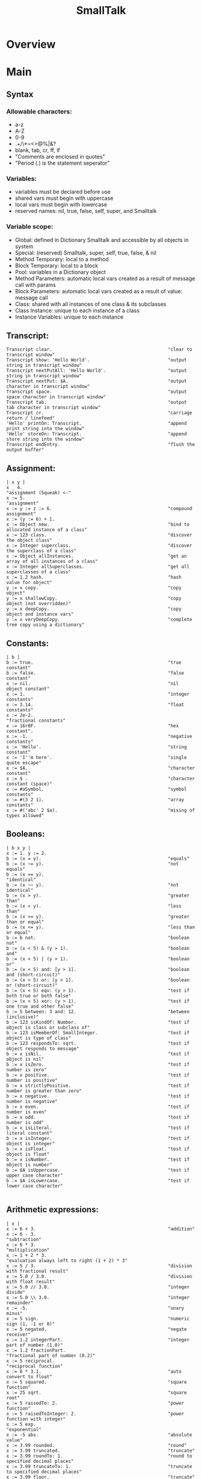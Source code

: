 #+title:  SmallTalk
* Overview
* Main
** Syntax

*** Allowable characters:
    - a-z
    - A-Z
    - 0-9
    - .+/\*~<>@%|&?
    - blank, tab, cr, ff, lf
    - "Comments are enclosed in quotes"
    - "Period (.) is the statement seperator"


*** Variables:
    - variables must be declared before use
    - shared vars must begin with uppercase
    - local vars must begin with lowercase
    - reserved names: nil, true, false, self, super, and Smalltalk

*** Variable scope:
    - Global: defined in Dictionary Smalltalk and accessible by all
      objects in system
    - Special: (reserved) Smalltalk, super, self, true, false, & nil
    - Method Temporary: local to a method
    - Block Temporary: local to a block
    - Pool: variables in a Dictionary object
    - Method Parameters: automatic local vars created as a result of
      message call with params
    - Block Parameters: automatic local vars created as a result of
      value: message call
    - Class: shared with all instances of one class & its subclasses
    - Class Instance: unique to each instance of a class
    - Instance Variables: unique to each instance

** Transcript:
   #+begin_src smalltalk :results value
   Transcript clear.                                           "clear to transcript window"
   Transcript show: 'Hello World'.                             "output string in transcript window"
   Transcript nextPutAll: 'Hello World'.                       "output string in transcript window"
   Transcript nextPut: $A.                                     "output character in transcript window"
   Transcript space.                                           "output space character in transcript window"
   Transcript tab.                                             "output tab character in transcript window"
   Transcript cr.                                              "carriage return / linefeed"
   'Hello' printOn: Transcript.                                "append print string into the window"
   'Hello' storeOn: Transcript.                                "append store string into the window"
   Transcript endEntry.                                        "flush the output buffer"
   #+end_src

** Assignment:
   #+begin_src smalltalk :results value
  | x y |
  x _ 4.                                                      "assignment (Squeak) <-"
  x := 5.                                                     "assignment"
  x := y := z := 6.                                           "compound assignment"
  x := (y := 6) + 1.
  x := Object new.                                            "bind to allocated instance of a class"
  x := 123 class.                                             "discover the object class"
  x := Integer superclass.                                    "discover the superclass of a class"
  x := Object allInstances.                                   "get an array of all instances of a class"
  x := Integer allSuperclasses.                               "get all superclasses of a class"
  x := 1.2 hash.                                              "hash value for object"
  y := x copy.                                                "copy object"
  y := x shallowCopy.                                         "copy object (not overridden)"
  y := x deepCopy.                                            "copy object and instance vars"
  y := x veryDeepCopy.                                        "complete tree copy using a dictionary"
   #+end_src

** Constants:
   #+NAME:
   #+begin_src smalltalk :results value
   | b |
   b := true.                                                  "true constant"
   b := false.                                                 "false constant"
   x := nil.                                                   "nil object constant"
   x := 1.                                                     "integer constants"
   x := 3.14.                                                  "float constants"
   x := 2e-2.                                                  "fractional constants"
   x := 16r0F.                                                 "hex constant".
   x := -1.                                                    "negative constants"
   x := 'Hello'.                                               "string constant"
   x := 'I''m here'.                                           "single quote escape"
   x := $A.                                                    "character constant"
   x := $ .                                                    "character constant (space)"
   x := #aSymbol.                                              "symbol constants"
   x := #(3 2 1).                                              "array constants"
   x := #('abc' 2 $a).                                         "mixing of types allowed"
   #+end_src

** Booleans:
   #+NAME:
   #+begin_src smalltalk :results value
  | b x y |
  x := 1. y := 2.
  b := (x = y).                                               "equals"
  b := (x ~= y).                                              "not equals"
  b := (x == y).                                              "identical"
  b := (x ~~ y).                                              "not identical"
  b := (x > y).                                               "greater than"
  b := (x < y).                                               "less than"
  b := (x >= y).                                              "greater than or equal"
  b := (x <= y).                                              "less than or equal"
  b := b not.                                                 "boolean not"
  b := (x < 5) & (y > 1).                                     "boolean and"
  b := (x < 5) | (y > 1).                                     "boolean or"
  b := (x < 5) and: [y > 1].                                  "boolean and (short-circuit)"
  b := (x < 5) or: [y > 1].                                   "boolean or (short-circuit)"
  b := (x < 5) eqv: (y > 1).                                  "test if both true or both false"
  b := (x < 5) xor: (y > 1).                                  "test if one true and other false"
  b := 5 between: 3 and: 12.                                  "between (inclusive)"
  b := 123 isKindOf: Number.                                  "test if object is class or subclass of"
  b := 123 isMemberOf: SmallInteger.                          "test if object is type of class"
  b := 123 respondsTo: sqrt.                                  "test if object responds to message"
  b := x isNil.                                               "test if object is nil"
  b := x isZero.                                              "test if number is zero"
  b := x positive.                                            "test if number is positive"
  b := x strictlyPositive.                                    "test if number is greater than zero"
  b := x negative.                                            "test if number is negative"
  b := x even.                                                "test if number is even"
  b := x odd.                                                 "test if number is odd"
  b := x isLiteral.                                           "test if literal constant"
  b := x isInteger.                                           "test if object is integer"
  b := x isFloat.                                             "test if object is float"
  b := x isNumber.                                            "test if object is number"
  b := $A isUppercase.                                        "test if upper case character"
  b := $A isLowercase.                                        "test if lower case character"

   #+end_src

** Arithmetic expressions:
   #+NAME:
   #+begin_src  :results value
   | x |
   x := 6 + 3.                                                 "addition"
   x := 6 - 3.                                                 "subtraction"
   x := 6 * 3.                                                 "multiplication"
   x := 1 + 2 * 3.                                             "evaluation always left to right (1 + 2) * 3"
   x := 5 / 3.                                                 "division with fractional result"
   x := 5.0 / 3.0.                                             "division with float result"
   x := 5.0 // 3.0.                                            "integer divide"
   x := 5.0 \\ 3.0.                                            "integer remainder"
   x := -5.                                                    "unary minus"
   x := 5 sign.                                                "numeric sign (1, -1 or 0)"
   x := 5 negated.                                             "negate receiver"
   x := 1.2 integerPart.                                       "integer part of number (1.0)"
   x := 1.2 fractionPart.                                      "fractional part of number (0.2)"
   x := 5 reciprocal.                                          "reciprocal function"
   x := 6 * 3.1.                                               "auto convert to float"
   x := 5 squared.                                             "square function"
   x := 25 sqrt.                                               "square root"
   x := 5 raisedTo: 2.                                         "power function"
   x := 5 raisedToInteger: 2.                                  "power function with integer"
   x := 5 exp.                                                 "exponential"
   x := -5 abs.                                                "absolute value"
   x := 3.99 rounded.                                          "round"
   x := 3.99 truncated.                                        "truncate"
   x := 3.99 roundTo: 1.                                       "round to specified decimal places"
   x := 3.99 truncateTo: 1.                                    "truncate to specified decimal places"
   x := 3.99 floor.                                            "truncate"
   x := 3.99 ceiling.                                          "round up"
   x := 5 factorial.                                           "factorial"
   x := -5 quo: 3.                                             "integer divide rounded toward zero"
   x := -5 rem: 3.                                             "integer remainder rounded toward zero"
   x := 28 gcd: 12.                                            "greatest common denominator"
   x := 28 lcm: 12.                                            "least common multiple"
   x := 100 ln.                                                "natural logarithm"
   x := 100 log.                                               "base 10 logarithm"
   x := 100 log: 10.                                           "logarithm with specified base"
   x := 100 floorLog: 10.                                      "floor of the log"
   x := 180 degreesToRadians.                                  "convert degrees to radians"
   x := 3.14 radiansToDegrees.                                 "convert radians to degrees"
   x := 0.7 sin.                                               "sine"
   x := 0.7 cos.                                               "cosine"
   x := 0.7 tan.                                               "tangent"
   x := 0.7 arcSin.                                            "arcsine"
   x := 0.7 arcCos.                                            "arccosine"
   x := 0.7 arcTan.                                            "arctangent"
   x := 10 max: 20.                                            "get maximum of two numbers"
   x := 10 min: 20.                                            "get minimum of two numbers"
   x := Float pi.                                              "pi"
   x := Float e.                                               "exp constant"
   x := Float infinity.                                        "infinity"
   x := Float nan.                                             "not-a-number"
   x := Random new next; yourself. x next.                     "random number stream (0.0 to 1.0)
   x := 100 atRandom.                                          "quick random number"

   #+end_src

** Bitwise Manipulation:
   #+NAME:
   #+begin_src  :results value
   | b x |
   x := 16rFF bitAnd: 16r0F.                                   "and bits"
   x := 16rF0 bitOr: 16r0F.                                    "or bits"
   x := 16rFF bitXor: 16r0F.                                   "xor bits"
   x := 16rFF bitInvert.                                       "invert bits"
   x := 16r0F bitShift: 4.                                     "left shift"
   x := 16rF0 bitShift: -4.                                    "right shift"
   "x := 16r80 bitAt: 7."                                      "bit at position (0|1) [!Squeak]"
   x := 16r80 highbit.                                         "position of highest bit set"
   b := 16rFF allMask: 16r0F.                                  "test if all bits set in mask set in receiver"
   b := 16rFF anyMask: 16r0F.                                  "test if any bits set in mask set in receiver"
   b := 16rFF noMask: 16r0F.                                   "test if all bits set in mask clear in receiver"
   #+end_src



** Conversion:
   #+NAME:
   #+begin_src  :results value
   | x |
   x := 3.99 asInteger.                                        "convert number to integer (truncates in Squeak)"
   x := 3.99 asFraction.                                       "convert number to fraction"
   x := 3 asFloat.                                             "convert number to float"
   x := 65 asCharacter.                                        "convert integer to character"
   x := $A asciiValue.                                         "convert character to integer"
   x := 3.99 printString.                                      "convert object to string via printOn:"
   x := 3.99 storeString.                                      "convert object to string via storeOn:"
   x := 15 radix: 16.                                          "convert to string in given base"
   x := 15 printStringBase: 16.
   x := 15 storeStringBase: 16.

   #+end_src


** Blocks:
   - blocks are objects and may be assigned to a variable
   - value is last expression evaluated unless explicit return
   - blocks may be nested
   - specification [ arguments | | localvars | expressions ]
   - Squeak does not currently support localvars in blocks
   - max of three arguments allowed
   - ^expression terminates block & method (exits all nested blocks)
   - blocks intended for long term storage should not contain ^

   #+begin_src  :results value
   | x y z |
   x := [ y := 1. z := 2. ]. x value.                          "simple block usage"
   x := [ :argOne :argTwo |   argOne, ' and ' , argTwo.].      "set up block with argument passing"
   Transcript show: (x value: 'First' value: 'Second'); cr.    "use block with argument passing"
   "x := [ | z | z := 1.].                                      localvars not available in squeak blocks"
   #+end_src

** Method calls:
   - unary methods are messages with no arguments
   - binary methods
   - keyword methods are messages with selectors including colons

     standard categories/protocols:
     - initialize-release    (methods called for new instance)
     - accessing             (get/set methods)
     - testing               (boolean tests - is)
     - comparing             (boolean tests with parameter
     - displaying            (gui related methods)
     - printing              (methods for printing)
     - updating              (receive notification of changes)
     - private               (methods private to class)
     - instance-creation     (class methods for creating instance)
   #+NAME:
   #+begin_src  :results value
   | x |
   x := 2 sqrt.                                                "unary message"
   x := 2 raisedTo: 10.                                        "keyword message"
   x := 194 * 9.                                               "binary message"
   Transcript show: (194 * 9) printString; cr.                 "combination (chaining)"
   x := 2 perform: #sqrt.                                      "indirect method invocation"
   Transcript                                                  "Cascading - send multiple messages to receiver"
   show: 'hello ';
   show: 'world';
   cr.
   x := 3 + 2; * 100.                                          "result=300. Sends message to same receiver (3)"
   #+end_src

** Conditional Statements:
   #+NAME:
   #+begin_src  :results value
   | x |
   x > 10 ifTrue: [Transcript show: 'ifTrue'; cr].             "if then"
   x > 10 ifFalse: [Transcript show: 'ifFalse'; cr].           "if else"
   x > 10                                                      "if then else"
   ifTrue: [Transcript show: 'ifTrue'; cr]
   ifFalse: [Transcript show: 'ifFalse'; cr].
   x > 10                                                      "if else then"
   ifFalse: [Transcript show: 'ifFalse'; cr]
   ifTrue: [Transcript show: 'ifTrue'; cr].
   Transcript
   show:
   (x > 10
   ifTrue: ['ifTrue']
   ifFalse: ['ifFalse']);
   cr.
   Transcript                                                  "nested if then else"
   show:
   (x > 10
   ifTrue: [x > 5
   ifTrue: ['A']
   ifFalse: ['B']]
   ifFalse: ['C']);
   cr.
   switch := Dictionary new.                                   "switch functionality"
   switch at: $A put: [Transcript show: 'Case A'; cr].
   switch at: $B put: [Transcript show: 'Case B'; cr].
   switch at: $C put: [Transcript show: 'Case C'; cr].
   result := (switch at: $B) value.
   #+end_src

** Iteration statements:
   #+begin_src smalltalk :results value
   | x y |
   x := 4. y := 1.
   [x > 0] whileTrue: [x := x - 1. y := y * 2].                "while true loop"
   [x >= 4] whileFalse: [x := x + 1. y := y * 2].              "while false loop"
   x timesRepeat: [y := y * 2].                                "times repear loop (i := 1 to x)"
   1 to: x do: [:a | y := y * 2].                              "for loop"
   1 to: x by: 2 do: [:a | y := y / 2].                        "for loop with specified increment"
   #(5 4 3) do: [:a | x := x + a].                             "iterate over array elements"
   #+end_src

** Character:
   #+begin_src smalltalk :results value

   | x y |
   x := $A.                                                    "character assignment"
   y := x isLowercase.                                         "test if lower case"
   y := x isUppercase.                                         "test if upper case"
   y := x isLetter.                                            "test if letter"
   y := x isDigit.                                             "test if digit"
   y := x isAlphaNumeric.                                      "test if alphanumeric"
   y := x isSeparator.                                         "test if seperator char"
   y := x isVowel.                                             "test if vowel"
   y := x digitValue.                                          "convert to numeric digit value"
   y := x asLowercase.                                         "convert to lower case"
   y := x asUppercase.                                         "convert to upper case"
   y := x asciiValue.                                          "convert to numeric ascii value"
   y := x asString.                                            "convert to string"
   b := $A <= $B.                                              "comparison"
   y := $A max: $B.
   #+end_src

** Symbol:
   #+begin_src smalltalk :results value
   | b x y |
   x := #Hello.                                                "symbol assignment"
   y := 'String', 'Concatenation'.                             "symbol concatenation (result is string)"
   b := x isEmpty.                                             "test if symbol is empty"
   y := x size.                                                "string size"
   y := x at: 2.                                               "char at location"
   y := x copyFrom: 2 to: 4.                                   "substring"
   y := x indexOf: $e ifAbsent: [0].                           "first position of character within string"
   x do: [:a | Transcript show: a printString; cr].            "iterate over the string"
   b := x conform: [:a | (a >= $a) & (a <= $z)].               "test if all elements meet condition"
   y := x select: [:a | a > $a].                               "return all elements that meet condition"
   y := x asString.                                            "convert symbol to string"
   y := x asText.                                              "convert symbol to text"
   y := x asArray.                                             "convert symbol to array"
   y := x asOrderedCollection.                                 "convert symbol to ordered collection"
   y := x asSortedCollection.                                  "convert symbol to sorted collection"
   y := x asBag.                                               "convert symbol to bag collection"
   y := x asSet.                                               "convert symbol to set collection"
   #+end_src

** String:
   #+begin_src smalltalk :results value
   | b x y |
   x := 'This is a string'.                                    "string assignment"
   x := 'String', 'Concatenation'.                             "string concatenation"
   b := x isEmpty.                                             "test if string is empty"
   y := x size.                                                "string size"
   y := x at: 2.                                               "char at location"
   y := x copyFrom: 2 to: 4.                                   "substring"
   y := x indexOf: $a ifAbsent: [0].                           "first position of character within string"
   x := String new: 4.                                         "allocate string object"
   x                                                           "set string elements"
   at: 1 put: $a;
   at: 2 put: $b;
   at: 3 put: $c;
   at: 4 put: $e.
   x := String with: $a with: $b with: $c with: $d.            "set up to 4 elements at a time"
   x do: [:a | Transcript show: a printString; cr].            "iterate over the string"
   b := x conform: [:a | (a >= $a) & (a <= $z)].               "test if all elements meet condition"
   y := x select: [:a | a > $a].                               "return all elements that meet condition"
   y := x asSymbol.                                            "convert string to symbol"
   y := x asArray.                                             "convert string to array"
   x := 'ABCD' asByteArray.                                    "convert string to byte array"
   y := x asOrderedCollection.                                 "convert string to ordered collection"
   y := x asSortedCollection.                                  "convert string to sorted collection"
   y := x asBag.                                               "convert string to bag collection"
   y := x asSet.                                               "convert string to set collection"
   y := x shuffled.                                            "randomly shuffle string"
   #+end_src

** Arrays
   Array:         Fixed length collection
   ByteArray:     Array limited to byte elements (0-255)
   WordArray:     Array limited to word elements (0-2^32)

   #+begin_src smalltalk :results value
   | b x y sum max |
   x := #(4 3 2 1).                                            "constant array"
   x := Array with: 5 with: 4 with: 3 with: 2.                 "create array with up to 4 elements"
   x := Array new: 4.                                          "allocate an array with specified size"
   x                                                           "set array elements"
   at: 1 put: 5;
   at: 2 put: 4;
   at: 3 put: 3;
   at: 4 put: 2.
   b := x isEmpty.                                             "test if array is empty"
   y := x size.                                                "array size"
   y := x at: 4.                                               "get array element at index"
   b := x includes: 3.                                         "test if element is in array"
   y := x copyFrom: 2 to: 4.                                   "subarray"
   y := x indexOf: 3 ifAbsent: [0].                            "first position of element within array"
   y := x occurrencesOf: 3.                                    "number of times object in collection"
   x do: [:a | Transcript show: a printString; cr].            "iterate over the array"
   b := x conform: [:a | (a >= 1) & (a <= 4)].                 "test if all elements meet condition"
   y := x select: [:a | a > 2].                                "return collection of elements that pass test"
   y := x reject: [:a | a < 2].                                "return collection of elements that fail test"
   y := x collect: [:a | a + a].                               "transform each element for new collection"
   y := x detect: [:a | a > 3] ifNone: [].                     "find position of first element that passes test"
   sum := 0. x do: [:a | sum := sum + a]. sum.                 "sum array elements"
   sum := 0. 1 to: (x size) do: [:a | sum := sum + (x at: a)]. "sum array elements"
   sum := x inject: 0 into: [:a :c | a + c].                   "sum array elements"
   max := x inject: 0 into: [:a :c | (a > c)                   "find max element in array"
   ifTrue: [a]
   ifFalse: [c]].
   y := x shuffled.                                            "randomly shuffle collection"
   y := x asArray.                                             "convert to array"
   "y := x asByteArray."                                       "note: this instruction not available on Squeak"
   y := x asWordArray.                                         "convert to word array"
   y := x asOrderedCollection.                                 "convert to ordered collection"
   y := x asSortedCollection.                                  "convert to sorted collection"
   y := x asBag.                                               "convert to bag collection"
   y := x asSet.                                               "convert to set collection"
   #+end_src

** OrderedCollection:
acts like an expandable array
   #+begin_src smalltalk :results value
   | b x y sum max |
   x := OrderedCollection with: 4 with: 3 with: 2 with: 1.     "create collection with up to 4 elements"
   x := OrderedCollection new.                                 "allocate collection"
   x add: 3; add: 2; add: 1; add: 4; yourself.                 "add element to collection"
   y := x addFirst: 5.                                         "add element at beginning of collection"
   y := x removeFirst.                                         "remove first element in collection"
   y := x addLast: 6.                                          "add element at end of collection"
   y := x removeLast.                                          "remove last element in collection"
   y := x addAll: #(7 8 9).                                    "add multiple elements to collection"
   y := x removeAll: #(7 8 9).                                 "remove multiple elements from collection"
   x at: 2 put: 3.                                             "set element at index"
   y := x remove: 5 ifAbsent: [].                              "remove element from collection"
   b := x isEmpty.                                             "test if empty"
   y := x size.                                                "number of elements"
   y := x at: 2.                                               "retrieve element at index"
   y := x first.                                               "retrieve first element in collection"
   y := x last.                                                "retrieve last element in collection"
   b := x includes: 5.                                         "test if element is in collection"
   y := x copyFrom: 2 to: 3.                                   "subcollection"
   y := x indexOf: 3 ifAbsent: [0].                            "first position of element within collection"
   y := x occurrencesOf: 3.                                    "number of times object in collection"
   x do: [:a | Transcript show: a printString; cr].            "iterate over the collection"
   b := x conform: [:a | (a >= 1) & (a <= 4)].                 "test if all elements meet condition"
   y := x select: [:a | a > 2].                                "return collection of elements that pass test"
   y := x reject: [:a | a < 2].                                "return collection of elements that fail test"
   y := x collect: [:a | a + a].                               "transform each element for new collection"
   y := x detect: [:a | a > 3] ifNone: [].                     "find position of first element that passes test"
   sum := 0. x do: [:a | sum := sum + a]. sum.                 "sum elements"
   sum := 0. 1 to: (x size) do: [:a | sum := sum + (x at: a)]. "sum elements"
   sum := x inject: 0 into: [:a :c | a + c].                   "sum elements"
   max := x inject: 0 into: [:a :c | (a > c)                   "find max element in collection"
   ifTrue: [a]
   ifFalse: [c]].
   y := x shuffled.                                            "randomly shuffle collection"
   y := x asArray.                                             "convert to array"
   y := x asOrderedCollection.                                 "convert to ordered collection"
   y := x asSortedCollection.                                  "convert to sorted collection"
   y := x asBag.                                               "convert to bag collection"
   y := x asSet.                                               "convert to set collection"
   #+end_src

** SortedCollection:
   like OrderedCollection except order of elements
   determined by sorting criteria

   #+begin_src smalltalk :results value
   | b x y sum max |
   x := SortedCollection with: 4 with: 3 with: 2 with: 1.      "create collection with up to 4 elements"
   x := SortedCollection new.                                  "allocate collection"
   x := SortedCollection sortBlock: [:a :c | a > c].           "set sort criteria"
   x add: 3; add: 2; add: 1; add: 4; yourself.                 "add element to collection"
   y := x addFirst: 5.                                         "add element at beginning of collection"
   y := x removeFirst.                                         "remove first element in collection"
   y := x addLast: 6.                                          "add element at end of collection"
   y := x removeLast.                                          "remove last element in collection"
   y := x addAll: #(7 8 9).                                    "add multiple elements to collection"
   y := x removeAll: #(7 8 9).                                 "remove multiple elements from collection"
   y := x remove: 5 ifAbsent: [].                              "remove element from collection"
   b := x isEmpty.                                             "test if empty"
   y := x size.                                                "number of elements"
   y := x at: 2.                                               "retrieve element at index"
   y := x first.                                               "retrieve first element in collection"
   y := x last.                                                "retrieve last element in collection"
   b := x includes: 4.                                         "test if element is in collection"
   y := x copyFrom: 2 to: 3.                                   "subcollection"
   y := x indexOf: 3 ifAbsent: [0].                            "first position of element within collection"
   y := x occurrencesOf: 3.                                    "number of times object in collection"
   x do: [:a | Transcript show: a printString; cr].            "iterate over the collection"
   b := x conform: [:a | (a >= 1) & (a <= 4)].                 "test if all elements meet condition"
   y := x select: [:a | a > 2].                                "return collection of elements that pass test"
   y := x reject: [:a | a < 2].                                "return collection of elements that fail test"
   y := x collect: [:a | a + a].                               "transform each element for new collection"
   y := x detect: [:a | a > 3] ifNone: [].                     "find position of first element that passes test"
   sum := 0. x do: [:a | sum := sum + a]. sum.                 "sum elements"
   sum := 0. 1 to: (x size) do: [:a | sum := sum + (x at: a)]. "sum elements"
   sum := x inject: 0 into: [:a :c | a + c].                   "sum elements"
   max := x inject: 0 into: [:a :c | (a > c)                   "find max element in collection"
   ifTrue: [a]
   ifFalse: [c]].
   y := x asArray.                                             "convert to array"
   y := x asOrderedCollection.                                 "convert to ordered collection"
   y := x asSortedCollection.                                  "convert to sorted collection"
   y := x asBag.                                               "convert to bag collection"
   y := x asSet.                                               "convert to set collection"
   #+end_src

** Bag:
   like OrderedCollection except elements are in no
   particular order

   #+begin_src smalltalk :results value
   | b x y sum max |
   x := Bag with: 4 with: 3 with: 2 with: 1.                   "create collection with up to 4 elements"
   x := Bag new.                                               "allocate collection"
   x add: 4; add: 3; add: 1; add: 2; yourself.                 "add element to collection"
   x add: 3 withOccurrences: 2.                                "add multiple copies to collection"
   y := x addAll: #(7 8 9).                                    "add multiple elements to collection"
   y := x removeAll: #(7 8 9).                                 "remove multiple elements from collection"
   y := x remove: 4 ifAbsent: [].                              "remove element from collection"
   b := x isEmpty.                                             "test if empty"
   y := x size.                                                "number of elements"
   b := x includes: 3.                                         "test if element is in collection"
   y := x occurrencesOf: 3.                                    "number of times object in collection"
   x do: [:a | Transcript show: a printString; cr].            "iterate over the collection"
   b := x conform: [:a | (a >= 1) & (a <= 4)].                 "test if all elements meet condition"
   y := x select: [:a | a > 2].                                "return collection of elements that pass test"
   y := x reject: [:a | a < 2].                                "return collection of elements that fail test"
   y := x collect: [:a | a + a].                               "transform each element for new collection"
   y := x detect: [:a | a > 3] ifNone: [].                     "find position of first element that passes test"
   sum := 0. x do: [:a | sum := sum + a]. sum.                 "sum elements"
   sum := x inject: 0 into: [:a :c | a + c].                   "sum elements"
   max := x inject: 0 into: [:a :c | (a > c)                   "find max element in collection"
   ifTrue: [a]
   ifFalse: [c]].
   y := x asOrderedCollection.                                 "convert to ordered collection"
   y := x asSortedCollection.                                  "convert to sorted collection"
   y := x asBag.                                               "convert to bag collection"
   y := x asSet.                                               "convert to set collection"
   #+end_src

** Set:
   like Bag except duplicates not allowed
   IdentitySet:   uses identity test (== rather than =)

   #+begin_src smalltalk :results value
   | b x y sum max |
   x := Set with: 4 with: 3 with: 2 with: 1.                   "create collection with up to 4 elements"
   x := Set new.                                               "allocate collection"
   x add: 4; add: 3; add: 1; add: 2; yourself.                 "add element to collection"
   y := x addAll: #(7 8 9).                                    "add multiple elements to collection"
   y := x removeAll: #(7 8 9).                                 "remove multiple elements from collection"
   y := x remove: 4 ifAbsent: [].                              "remove element from collection"
   b := x isEmpty.                                             "test if empty"
   y := x size.                                                "number of elements"
   x includes: 4.                                              "test if element is in collection"
   x do: [:a | Transcript show: a printString; cr].            "iterate over the collection"
   b := x conform: [:a | (a >= 1) & (a <= 4)].                 "test if all elements meet condition"
   y := x select: [:a | a > 2].                                "return collection of elements that pass test"
   y := x reject: [:a | a < 2].                                "return collection of elements that fail test"
   y := x collect: [:a | a + a].                               "transform each element for new collection"
   y := x detect: [:a | a > 3] ifNone: [].                     "find position of first element that passes test"
   sum := 0. x do: [:a | sum := sum + a]. sum.                 "sum elements"
   sum := x inject: 0 into: [:a :c | a + c].                   "sum elements"
   max := x inject: 0 into: [:a :c | (a > c)                   "find max element in collection"
   ifTrue: [a]
   ifFalse: [c]].
   y := x asArray.                                             "convert to array"
   y := x asOrderedCollection.                                 "convert to ordered collection"
   y := x asSortedCollection.                                  "convert to sorted collection"
   y := x asBag.                                               "convert to bag collection"
   y := x asSet.                                               "convert to set collection"
   #+end_src

** Interval:
   #+begin_src smalltalk :results value
   | b x y sum max |
   x := Interval from: 5 to: 10.                               "create interval object"
   x := 5 to: 10.
   x := Interval from: 5 to: 10 by: 2.                         "create interval object with specified increment"
   x := 5 to: 10 by: 2.
   b := x isEmpty.                                             "test if empty"
   y := x size.                                                "number of elements"
   x includes: 9.                                              "test if element is in collection"
   x do: [:k | Transcript show: k printString; cr].            "iterate over interval"
   b := x conform: [:a | (a >= 1) & (a <= 4)].                 "test if all elements meet condition"
   y := x select: [:a | a > 7].                                "return collection of elements that pass test"
   y := x reject: [:a | a < 2].                                "return collection of elements that fail test"
   y := x collect: [:a | a + a].                               "transform each element for new collection"
   y := x detect: [:a | a > 3] ifNone: [].                     "find position of first element that passes test"
   sum := 0. x do: [:a | sum := sum + a]. sum.                 "sum elements"
   sum := 0. 1 to: (x size) do: [:a | sum := sum + (x at: a)]. "sum elements"
   sum := x inject: 0 into: [:a :c | a + c].                   "sum elements"
   max := x inject: 0 into: [:a :c | (a > c)                   "find max element in collection"
   ifTrue: [a]
   ifFalse: [c]].
   y := x asArray.                                             "convert to array"
   y := x asOrderedCollection.                                 "convert to ordered collection"
   y := x asSortedCollection.                                  "convert to sorted collection"
   y := x asBag.                                               "convert to bag collection"
   y := x asSet.                                               "convert to set collection"
   #+end_src

** Associations:
   #+begin_src smalltalk :results value
   | x y |
   x := #myVar->'hello'.
   y := x key.
   y := x value.
   #+end_src

** Dictionary:
   IdentityDictionary:   uses identity test (== rather than =)
   #+begin_src smalltalk :results value
   | b x y |
   x := Dictionary new.                                        "allocate collection"
   x add: #a->4; add: #b->3; add: #c->1; add: #d->2; yourself. "add element to collection"
   x at: #e put: 3.                                            "set element at index"
   b := x isEmpty.                                             "test if empty"
   y := x size.                                                "number of elements"
   y := x at: #a ifAbsent: [].                                 "retrieve element at index"
   y := x keyAtValue: 3 ifAbsent: [].                          "retrieve key for given value with error block"
   y := x removeKey: #e ifAbsent: [].                          "remove element from collection"
   b := x includes: 3.                                         "test if element is in values collection"
   b := x includesKey: #a.                                     "test if element is in keys collection"
   y := x occurrencesOf: 3.                                    "number of times object in collection"
   y := x keys.                                                "set of keys"
   y := x values.                                              "bag of values"
   x do: [:a | Transcript show: a printString; cr].            "iterate over the values collection"
   x keysDo: [:a | Transcript show: a printString; cr].        "iterate over the keys collection"
   x associationsDo: [:a | Transcript show: a printString; cr]."iterate over the associations"
   x keysAndValuesDo: [:aKey :aValue | Transcript              "iterate over keys and values"
   show: aKey printString; space;
   show: aValue printString; cr].
   b := x conform: [:a | (a >= 1) & (a <= 4)].                 "test if all elements meet condition"
   y := x select: [:a | a > 2].                                "return collection of elements that pass test"
   y := x reject: [:a | a < 2].                                "return collection of elements that fail test"
   y := x collect: [:a | a + a].                               "transform each element for new collection"
   y := x detect: [:a | a > 3] ifNone: [].                     "find position of first element that passes test"
   sum := 0. x do: [:a | sum := sum + a]. sum.                 "sum elements"
   sum := x inject: 0 into: [:a :c | a + c].                   "sum elements"
   max := x inject: 0 into: [:a :c | (a > c)                   "find max element in collection"
   ifTrue: [a]
   ifFalse: [c]].
   y := x asArray.                                             "convert to array"
   y := x asOrderedCollection.                                 "convert to ordered collection"
   y := x asSortedCollection.                                  "convert to sorted collection"
   y := x asBag.                                               "convert to bag collection"
   y := x asSet.                                               "convert to set collection"

   Smalltalk at: #CMRGlobal put: 'CMR entry'.                  "put global in Smalltalk Dictionary"
   x := Smalltalk at: #CMRGlobal.                              "read global from Smalltalk Dictionary"
   Transcript show: (CMRGlobal printString).                   "entries are directly accessible by name"
   Smalltalk keys do: [ :k |                                   "print out all classes"
   ((Smalltalk at: k) isKindOf: Class)
   ifFalse: [Transcript show: k printString; cr]].
   Smalltalk at: #CMRDictionary put: (Dictionary new).         "set up user defined dictionary"
   CMRDictionary at: #MyVar1 put: 'hello1'.                    "put entry in dictionary"
   CMRDictionary add: #MyVar2->'hello2'.                       "add entry to dictionary use key->value combo"
   CMRDictionary size.                                         "dictionary size"
   CMRDictionary keys do: [ :k |                               "print out keys in dictionary"
   Transcript show: k printString; cr].
   CMRDictionary values do: [ :k |                             "print out values in dictionary"
   Transcript show: k printString; cr].
   CMRDictionary keysAndValuesDo: [:aKey :aValue |             "print out keys and values"
   Transcript
   show: aKey printString;
   space;
   show: aValue printString;
   cr].
   CMRDictionary associationsDo: [:aKeyValue |                 "another iterator for printing key values"
   Transcript show: aKeyValue printString; cr].
   Smalltalk removeKey: #CMRGlobal ifAbsent: [].               "remove entry from Smalltalk dictionary"
   Smalltalk removeKey: #CMRDictionary ifAbsent: [].           "remove user dictionary from Smalltalk dictionary"
   #+end_src

** Internal Stream:
   #+begin_src smalltalk :results value
   | b x ios |
   ios := ReadStream on: 'Hello read stream'.
   ios := ReadStream on: 'Hello read stream' from: 1 to: 5.
   [(x := ios nextLine) notNil]
   whileTrue: [Transcript show: x; cr].
   ios position: 3.
   ios position.
   x := ios next.
   x := ios peek.
   x := ios contents.
   b := ios atEnd.

   ios := ReadWriteStream on: 'Hello read stream'.
   ios := ReadWriteStream on: 'Hello read stream' from: 1 to: 5.
   ios := ReadWriteStream with: 'Hello read stream'.
   ios := ReadWriteStream with: 'Hello read stream' from: 1 to: 10.
   ios position: 0.
   [(x := ios nextLine) notNil]
   whileTrue: [Transcript show: x; cr].
   ios position: 6.
   ios position.
   ios nextPutAll: 'Chris'.
   x := ios next.
   x := ios peek.
   x := ios contents.
   b := ios atEnd.
   #+end_src

** FileStream:
   #+begin_src smalltalk :results value
   | b x ios |
   ios := FileStream newFileNamed: 'ios.txt'.
   ios nextPut: $H; cr.
   ios nextPutAll: 'Hello File'; cr.
   'Hello File' printOn: ios.
   'Hello File' storeOn: ios.
   ios close.

   ios := FileStream oldFileNamed: 'ios.txt'.
   [(x := ios nextLine) notNil]
   whileTrue: [Transcript show: x; cr].
   ios position: 3.
   x := ios position.
   x := ios next.
   x := ios peek.
   b := ios atEnd.
   ios close.
   #+end_src

** Date:
   #+begin_src smalltalk :results value
   | x y |
   x := Date today.                                            "create date for today"
   x := Date dateAndTimeNow.                                   "create date from current time/date"
   x := Date readFromString: '01/02/1999'.                     "create date from formatted string"
   x := Date newDay: 12 month: #July year: 1999                "create date from parts"
   x := Date fromDays: 36000.                                  "create date from elapsed days since 1/1/1901"
   y := Date dayOfWeek: #Monday.                               "day of week as int (1-7)"
   y := Date indexOfMonth: #January.                           "month of year as int (1-12)"
   y := Date daysInMonth: 2 forYear: 1996.                     "day of month as int (1-31)"
   y := Date daysInYear: 1996.                                 "days in year (365|366)"
   y := Date nameOfDay: 1                                      "weekday name (#Monday,...)"
   y := Date nameOfMonth: 1.                                   "month name (#January,...)"
   y := Date leapYear: 1996.                                   "1 if leap year; 0 if not leap year"
   y := x weekday.                                             "day of week (#Monday,...)"
   y := x previous: #Monday.                                   "date for previous day of week"
   y := x dayOfMonth.                                          "day of month (1-31)"
   y := x day.                                                 "day of year (1-366)"
   y := x firstDayOfMonth.                                     "day of year for first day of month"
   y := x monthName.                                           "month of year (#January,...)"
   y := x monthIndex.                                          "month of year (1-12)"
   y := x daysInMonth.                                         "days in month (1-31)"
   y := x year.                                                "year (19xx)"
   y := x daysInYear.                                          "days in year (365|366)"
   y := x daysLeftInYear.                                      "days left in year (364|365)"
   y := x asSeconds.                                           "seconds elapsed since 1/1/1901"
   y := x addDays: 10.                                         "add days to date object"
   y := x subtractDays: 10.                                    "subtract days to date object"
   y := x subtractDate: (Date today).                          "subtract date (result in days)"
   y := x printFormat: #(2 1 3 $/ 1 1).                        "print formatted date"
   b := (x <= Date today).                                     "comparison"
   #+end_src

** Time:
   #+begin_src smalltalk :results value
   | x y |
   x := Time now.                                              "create time from current time"
   x := Time dateAndTimeNow.                                   "create time from current time/date"
   x := Time readFromString: '3:47:26 pm'.                     "create time from formatted string"
   x := Time fromSeconds: (60 * 60 * 4).                       "create time from elapsed time from midnight"
   y := Time millisecondClockValue.                            "milliseconds since midnight"
   y := Time totalSeconds.                                     "total seconds since 1/1/1901"
   y := x seconds.                                             "seconds past minute (0-59)"
   y := x minutes.                                             "minutes past hour (0-59)"
   y := x hours.                                               "hours past midnight (0-23)"
   y := x addTime: (Time now).                                 "add time to time object"
   y := x subtractTime: (Time now).                            "subtract time to time object"
   y := x asSeconds.                                           "convert time to seconds"
   x := Time millisecondsToRun: [                              "timing facility"
   1 to: 1000 do: [:index | y := 3.14 * index]].
   b := (x <= Time now).                                       "comparison"
   #+end_src

** Point:
   #+begin_src smalltalk :results value
   | x y |
   x := 200@100.                                               "obtain a new point"
   y := x x.                                                   "x coordinate"
   y := x y.                                                   "y coordinate"
   x := 200@100 negated.                                       "negates x and y"
   x := (-200@-100) abs.                                       "absolute value of x and y"
   x := (200.5@100.5) rounded.                                 "round x and y"
   x := (200.5@100.5) truncated.                               "truncate x and y"
   x := 200@100 + 100.                                         "add scale to both x and y"
   x := 200@100 - 100.                                         "subtract scale from both x and y"
   x := 200@100 * 2.                                           "multiply x and y by scale"
   x := 200@100 / 2.                                           "divide x and y by scale"
   x := 200@100 // 2.                                          "divide x and y by scale"
   x := 200@100 \\ 3.                                          "remainder of x and y by scale"
   x := 200@100 + 50@25.                                       "add points"
   x := 200@100 - 50@25.                                       "subtract points"
   x := 200@100 * 3@4.                                         "multiply points"
   x := 200@100 // 3@4.                                        "divide points"
   x := 200@100 max: 50@200.                                   "max x and y"
   x := 200@100 min: 50@200.                                   "min x and y"
   x := 20@5 dotProduct: 10@2.                                 "sum of product (x1*x2 + y1*y2)"
   #+end_src

** Rectangle:
   #+begin_src smalltalk :results value
   Rectangle fromUser.
   #+end_src

** Pen:
   #+begin_src smalltalk :results value
   | myPen |
   Display restoreAfter: [
   Display fillWhite.

   myPen := Pen new.                                           "get graphic pen"
   myPen squareNib: 1.
   myPen color: (Color blue).                                  "set pen color"
   myPen home.                                                 "position pen at center of display"
   myPen up.                                                   "makes nib unable to draw"
   myPen down.                                                 "enable the nib to draw"
   myPen north.                                                "points direction towards top"
   myPen turn: -180.                                           "add specified degrees to direction"
   myPen direction.                                            "get current angle of pen"
   myPen go: 50.                                               "move pen specified number of pixels"
   myPen location.                                             "get the pen position"
   myPen goto: 200@200.                                        "move to specified point"
   myPen place: 250@250.                                       "move to specified point without drawing"
   myPen print: 'Hello World' withFont: (TextStyle default fontAt: 1).
   Display extent.                                             "get display width@height"
   Display width.                                              "get display width"
   Display height.                                             "get display height"

   ].

   #+end_src

** Dynamic Message Calling/Compiling:
   #+begin_src smalltalk :results value
   | receiver message result argument keyword1 keyword2 argument1 argument2 |
   "unary message"
   receiver := 5.
   message := 'factorial' asSymbol.
   result := receiver perform: message.
   result := Compiler evaluate: ((receiver storeString), ' ', message).
   result := (Message new setSelector: message arguments: #()) sentTo: receiver.

   "binary message"
   receiver := 1.
   message := '+' asSymbol.
   argument := 2.
   result := receiver perform: message withArguments: (Array with: argument).
   result := Compiler evaluate: ((receiver storeString), ' ', message, ' ', (argument storeString)).
   result := (Message new setSelector: message arguments: (Array with: argument)) sentTo: receiver.

   "keyword messages"
   receiver := 12.
   keyword1 := 'between:' asSymbol.
   keyword2 := 'and:' asSymbol.
   argument1 := 10.
   argument2 := 20.
   result := receiver
   perform: (keyword1, keyword2) asSymbol
   withArguments: (Array with: argument1 with: argument2).
   result := Compiler evaluate:
   ((receiver storeString), ' ', keyword1, (argument1 storeString) , ' ', keyword2, (argument2 storeString)).
   result := (Message
   new
   setSelector: (keyword1, keyword2) asSymbol
   arguments: (Array with: argument1 with: argument2))
   sentTo: receiver.
   #+end_src

** class/meta-class:
   #+begin_src smalltalk :results value
   | b x |
   x := String name.                                           "class name"
   x := String category.                                       "organization category"
   x := String comment.                                        "class comment"
   x := String kindOfSubclass.                                 "subclass type - subclass: variableSubclass, etc"
   x := String definition.                                     "class definition"
   x := String instVarNames.                                   "immediate instance variable names"
   x := String allInstVarNames.                                "accumulated instance variable names"
   x := String classVarNames.                                  "immediate class variable names"
   x := String allClassVarNames.                               "accumulated class variable names"
   x := String sharedPools.                                    "immediate dictionaries used as shared pools"
   x := String allSharedPools.                                 "accumulated dictionaries used as shared pools"
   x := String selectors.                                      "message selectors for class"
   x := String sourceCodeAt: #size.                            "source code for specified method"
   x := String allInstances.                                   "collection of all instances of class"
   x := String superclass.                                     "immediate superclass"
   x := String allSuperclasses.                                "accumulated superclasses"
   x := String withAllSuperclasses.                            "receiver class and accumulated superclasses"
   x := String subclasses.                                     "immediate subclasses"
   x := String allSubclasses.                                  "accumulated subclasses"
   x := String withAllSubclasses.                              "receiver class and accumulated subclasses"
   b := String instSize.                                       "number of named instance variables"
   b := String isFixed.                                        "true if no indexed instance variables"
   b := String isVariable.                                     "true if has indexed instance variables"
   b := String isPointers.                                     "true if index instance vars contain objects"
   b := String isBits.                                         "true if index instance vars contain bytes/words"
   b := String isBytes.                                        "true if index instance vars contain bytes"
   b := String isWords.                                        true if index instance vars contain words"
   Object withAllSubclasses size.                              "get total number of class entries"
   #+end_src

** debugging:
   #+begin_src smalltalk :results value
   | a b x |
   x yourself.                                                 "returns receiver"
   String browse.                                              "browse specified class"
   x inspect.                                                  "open object inspector window"
   x confirm: 'Is this correct?'.
   x halt.                                                     "breakpoint to open debugger window"
   x halt: 'Halt message'.
   x notify: 'Notify text'.
   x error: 'Error string'.                                    "open up error window with title"
   x doesNotUnderstand: #cmrMessage.                           "flag message is not handled"
   x shouldNotImplement.                                       "flag message should not be implemented"
   x subclassResponsibility.                                   "flag message as abstract"
   x errorImproperStore.                                       "flag an improper store into indexable object"
   x errorNonIntegerIndex.                                     "flag only integers should be used as index"
   x errorSubscriptBounds.                                     "flag subscript out of bounds"
   x primitiveFailed.                                          "system primitive failed"

   a := 'A1'. b := 'B2'. a become: b.                          "switch two objects"
   Transcript show: a, b; cr.
   #+end_src

** Misc.
   #+begin_src smalltalk :results value
   | x |
   "Smalltalk condenseChanges."                                "compress the change file"
   x := FillInTheBlank request: 'Prompt Me'.                   "prompt user for input"
   Utilities openCommandKeyHelp
   #+end_src
* Links
https://www.gnu.org/software/smalltalk/manual/html_node/Tutorial.html#Tutorial

